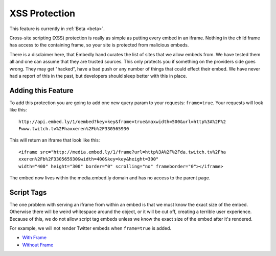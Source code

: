 .. _frame:

XSS Protection
==============

This feature is currently in :ref:`Beta <beta>`.

Cross-site scripting (XSS) protection is really as simple as putting every 
embed in an iframe. Nothing in the child frame has access to the containing
frame, so your site is protected from malicious embeds.

There is a disclaimer here, that Embedly hand curates the list of sites that
we allow embeds from. We have tested them all and one can assume that they are
trusted sources. This only protects you if something on the providers side goes
wrong. They may get "hacked", have a bad push or any number of things that
could effect their embed. We have never had a report of this in the past, but
developers should sleep better with this in place.

Adding this Feature
-------------------
To add this protection you are going to add one new query param to your
requests: ``frame=true``. Your requests will look like this::

  http://api.embed.ly/1/oembed?key=key&frame=true&maxwidth=500&url=http%3A%2F%2
  Fwww.twitch.tv%2Fhaxxeren%2Fb%2F330565930

This will return an iframe that look like this::

  <iframe src="http://media.embed.ly/1/frame?url=http%3A%2F%2Fda.twitch.tv%2Fha
  xxeren%2Fb%2F330565930&width=400&key=key&height=300"
  width="400" height="300" border="0" scrolling="no" frameborder="0"></iframe>

The embed now lives within the media.embed.ly domain and has no access to the
parent page.

Script Tags
-----------
The one problem with serving an iframe from within an embed is that we must 
know the exact size of the embed. Otherwise there will be weird whitespace
around the object, or it will be cut off, creating a terrible user experience.
Because of this, we do not allow script tag embeds unless we know the exact
size of the embed after it's rendered.

For example, we will not render Twitter embeds when ``frame=true`` is added.

* `With Frame <http://embed.ly/docs/explore/oembed?url=https%3A%2F%2Ftwitter
  .com%2FTechmeme%2Fstatus%2F243754453814108160&maxwidth=500&frame=true>`_
* `Without Frame <http://embed.ly/docs/explore/oembed?url=https%3A%2F%2Ftwitter
  .com%2FTechmeme%2Fstatus%2F243754453814108160&maxwidth=500>`_

